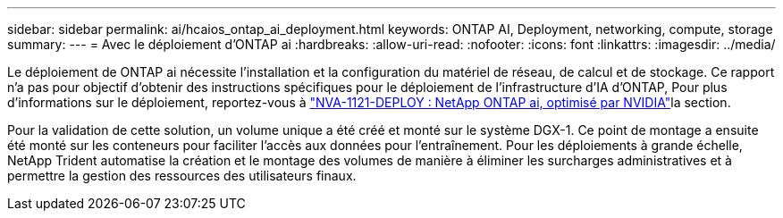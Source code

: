 ---
sidebar: sidebar 
permalink: ai/hcaios_ontap_ai_deployment.html 
keywords: ONTAP AI, Deployment, networking, compute, storage 
summary:  
---
= Avec le déploiement d'ONTAP ai
:hardbreaks:
:allow-uri-read: 
:nofooter: 
:icons: font
:linkattrs: 
:imagesdir: ../media/


[role="lead"]
Le déploiement de ONTAP ai nécessite l'installation et la configuration du matériel de réseau, de calcul et de stockage. Ce rapport n'a pas pour objectif d'obtenir des instructions spécifiques pour le déploiement de l'infrastructure d'IA d'ONTAP, Pour plus d'informations sur le déploiement, reportez-vous à https://www.netapp.com/pdf.html?item=/media/7674-nva-1121-deploypdf.pdf["NVA-1121-DEPLOY : NetApp ONTAP ai, optimisé par NVIDIA"^]la section.

Pour la validation de cette solution, un volume unique a été créé et monté sur le système DGX-1. Ce point de montage a ensuite été monté sur les conteneurs pour faciliter l'accès aux données pour l'entraînement. Pour les déploiements à grande échelle, NetApp Trident automatise la création et le montage des volumes de manière à éliminer les surcharges administratives et à permettre la gestion des ressources des utilisateurs finaux.
